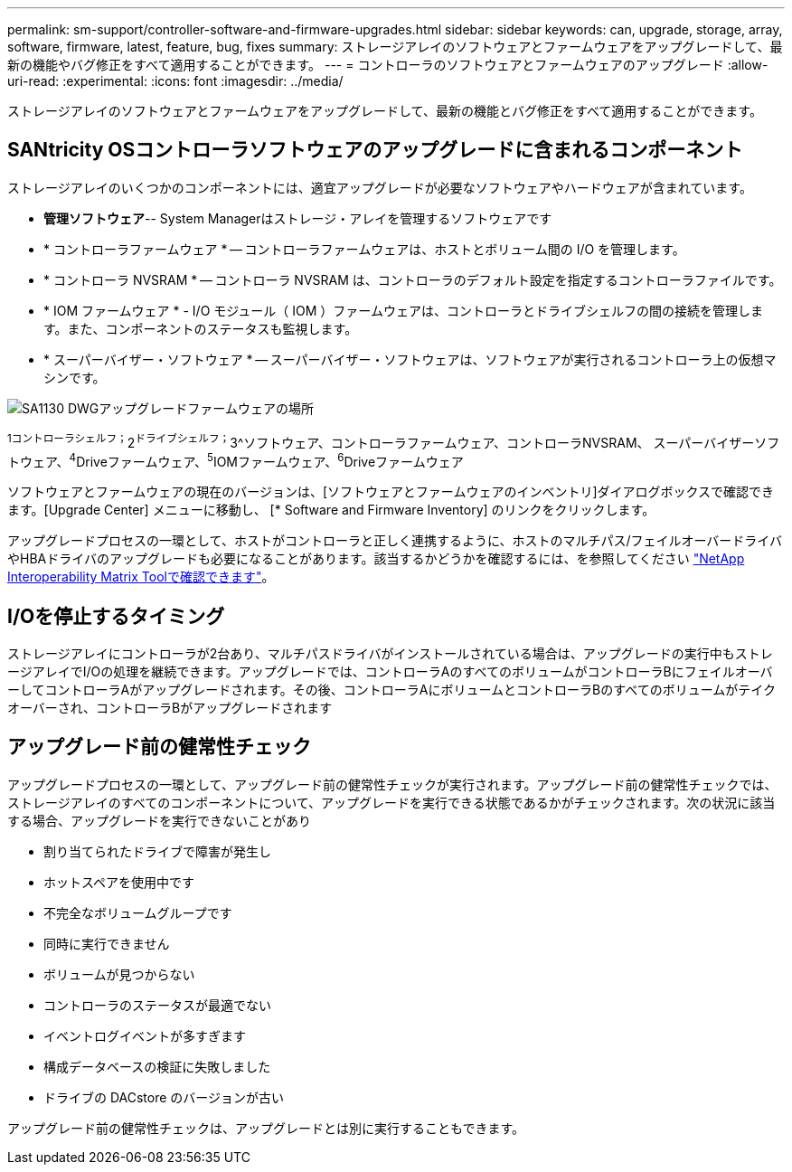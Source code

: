 ---
permalink: sm-support/controller-software-and-firmware-upgrades.html 
sidebar: sidebar 
keywords: can, upgrade, storage, array, software, firmware, latest, feature, bug, fixes 
summary: ストレージアレイのソフトウェアとファームウェアをアップグレードして、最新の機能やバグ修正をすべて適用することができます。 
---
= コントローラのソフトウェアとファームウェアのアップグレード
:allow-uri-read: 
:experimental: 
:icons: font
:imagesdir: ../media/


[role="lead"]
ストレージアレイのソフトウェアとファームウェアをアップグレードして、最新の機能とバグ修正をすべて適用することができます。



== SANtricity OSコントローラソフトウェアのアップグレードに含まれるコンポーネント

ストレージアレイのいくつかのコンポーネントには、適宜アップグレードが必要なソフトウェアやハードウェアが含まれています。

* *管理ソフトウェア*-- System Managerはストレージ・アレイを管理するソフトウェアです
* * コントローラファームウェア * -- コントローラファームウェアは、ホストとボリューム間の I/O を管理します。
* * コントローラ NVSRAM * -- コントローラ NVSRAM は、コントローラのデフォルト設定を指定するコントローラファイルです。
* * IOM ファームウェア * - I/O モジュール（ IOM ）ファームウェアは、コントローラとドライブシェルフの間の接続を管理します。また、コンポーネントのステータスも監視します。
* * スーパーバイザー・ソフトウェア * -- スーパーバイザー・ソフトウェアは、ソフトウェアが実行されるコントローラ上の仮想マシンです。


image::../media/sam1130-dwg-upgrade-firmware-locations.gif[SA1130 DWGアップグレードファームウェアの場所]

^1コントローラシェルフ；^2^ドライブシェルフ；^3^ソフトウェア、コントローラファームウェア、コントローラNVSRAM、 スーパーバイザーソフトウェア、^4^Driveファームウェア、^5^IOMファームウェア、^6^Driveファームウェア

ソフトウェアとファームウェアの現在のバージョンは、[ソフトウェアとファームウェアのインベントリ]ダイアログボックスで確認できます。[Upgrade Center] メニューに移動し、 [* Software and Firmware Inventory] のリンクをクリックします。

アップグレードプロセスの一環として、ホストがコントローラと正しく連携するように、ホストのマルチパス/フェイルオーバードライバやHBAドライバのアップグレードも必要になることがあります。該当するかどうかを確認するには、を参照してください https://imt.netapp.com/matrix/#welcome["NetApp Interoperability Matrix Toolで確認できます"^]。



== I/Oを停止するタイミング

ストレージアレイにコントローラが2台あり、マルチパスドライバがインストールされている場合は、アップグレードの実行中もストレージアレイでI/Oの処理を継続できます。アップグレードでは、コントローラAのすべてのボリュームがコントローラBにフェイルオーバーしてコントローラAがアップグレードされます。その後、コントローラAにボリュームとコントローラBのすべてのボリュームがテイクオーバーされ、コントローラBがアップグレードされます



== アップグレード前の健常性チェック

アップグレードプロセスの一環として、アップグレード前の健常性チェックが実行されます。アップグレード前の健常性チェックでは、ストレージアレイのすべてのコンポーネントについて、アップグレードを実行できる状態であるかがチェックされます。次の状況に該当する場合、アップグレードを実行できないことがあり

* 割り当てられたドライブで障害が発生し
* ホットスペアを使用中です
* 不完全なボリュームグループです
* 同時に実行できません
* ボリュームが見つからない
* コントローラのステータスが最適でない
* イベントログイベントが多すぎます
* 構成データベースの検証に失敗しました
* ドライブの DACstore のバージョンが古い


アップグレード前の健常性チェックは、アップグレードとは別に実行することもできます。
